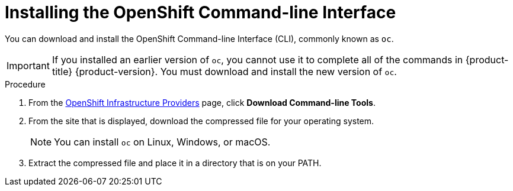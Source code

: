 // Module included in the following assemblies:
//
// * installing/installing_aws/installing-aws-customizations.adoc
// * installing/installing_aws/installing-aws-default.adoc
// * installing/installing_aws/installing-aws-network-customizations.adoc
// * installing/installing_aws_user_infra/installing-aws-user-infra.adoc
// * installing/installing_azure/installing-azure-customizations.adoc
// * installing/installing_bare_metal/installing-bare-metal.adoc
// * installing/installing_vsphere/installing-vsphere.adoc

[id="cli-install_{context}"]
= Installing the OpenShift Command-line Interface

You can download and install the OpenShift Command-line Interface (CLI),
commonly known as `oc`.

[IMPORTANT]
====
If you installed an earlier version of `oc`, you cannot use it to complete all
of the commands in {product-title} {product-version}. You must download and
install the new version of `oc`.
====

.Procedure

. From the link:https://cloud.redhat.com/openshift/install[OpenShift Infrastructure Providers] page,
click *Download Command-line Tools*.

. From the site that is displayed, download the compressed file for your
operating system.
+
[NOTE]
====
You can install `oc` on Linux, Windows, or macOS.
====

. Extract the compressed file and place it in a directory that is on your PATH.

